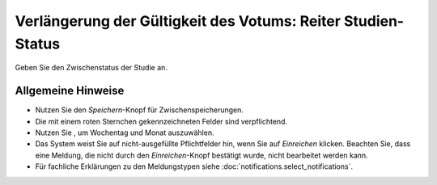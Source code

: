 =============================================================
Verlängerung der Gültigkeit des Votums: Reiter Studien-Status
=============================================================

Geben Sie den Zwischenstatus der Studie an.

Allgemeine Hinweise
+++++++++++++++++++

* Nutzen Sie den *Speichern*-Knopf für Zwischenspeicherungen.

* Die mit einem roten Sternchen gekennzeichneten Felder sind verpflichtend.

* Nutzen Sie |kalenderbild|, um Wochentag und Monat auszuwählen.

  .. |kalenderbild| image:: images/kalenderbild.png

* Das System weist Sie auf nicht-ausgefüllte Pflichtfelder hin, wenn Sie auf *Einreichen* klicken. Beachten Sie, dass eine Meldung, die nicht durch den *Einreichen*-Knopf bestätigt wurde, nicht bearbeitet werden kann.

* Für fachliche Erklärungen zu den Meldungstypen siehe :doc:`notifications.select_notifications`.





